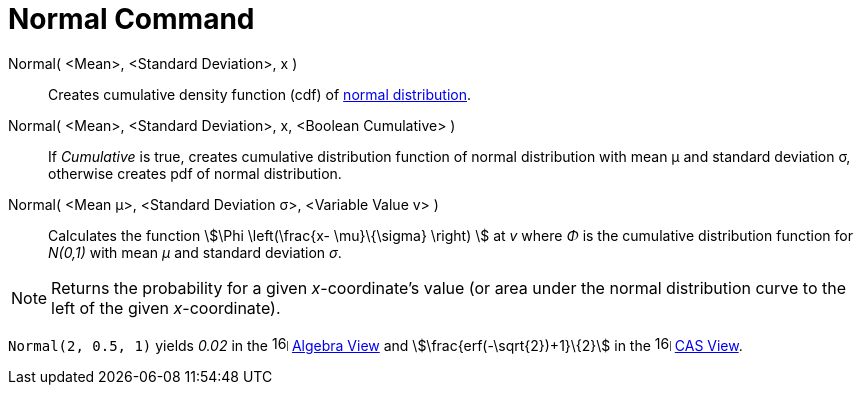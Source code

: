 = Normal Command
:page-en: commands/Normal
ifdef::env-github[:imagesdir: /en/modules/ROOT/assets/images]

Normal( <Mean>, <Standard Deviation>, x )::
  Creates cumulative density function (cdf) of http://en.wikipedia.org/wiki/Normal_distribution[normal distribution].

Normal( <Mean>, <Standard Deviation>, x, <Boolean Cumulative> )::
  If _Cumulative_ is true, creates cumulative distribution function of normal distribution with mean μ and standard
  deviation σ, otherwise creates pdf of normal distribution.

Normal( <Mean μ>, <Standard Deviation σ>, <Variable Value v> )::
  Calculates the function stem:[\Phi \left(\frac{x- \mu}\{\sigma} \right) ] at _v_ where _Φ_ is the cumulative
  distribution function for _N(0,1)_ with mean _μ_ and standard deviation _σ_.

[NOTE]
====

Returns the probability for a given _x_-coordinate's value (or area under the normal distribution curve to the left of
the given _x_-coordinate).

====

[EXAMPLE]
====

`++Normal(2, 0.5, 1)++` yields _0.02_ in the image:16px-Menu_view_algebra.svg.png[links=,width=16,height=16]
xref:/Algebra_View.adoc[Algebra View] and stem:[\frac{erf(-\sqrt{2})+1}\{2}] in the
image:16px-Menu_view_cas.svg.png[links=,width=16,height=16] xref:/CAS_View.adoc[CAS View].

====
